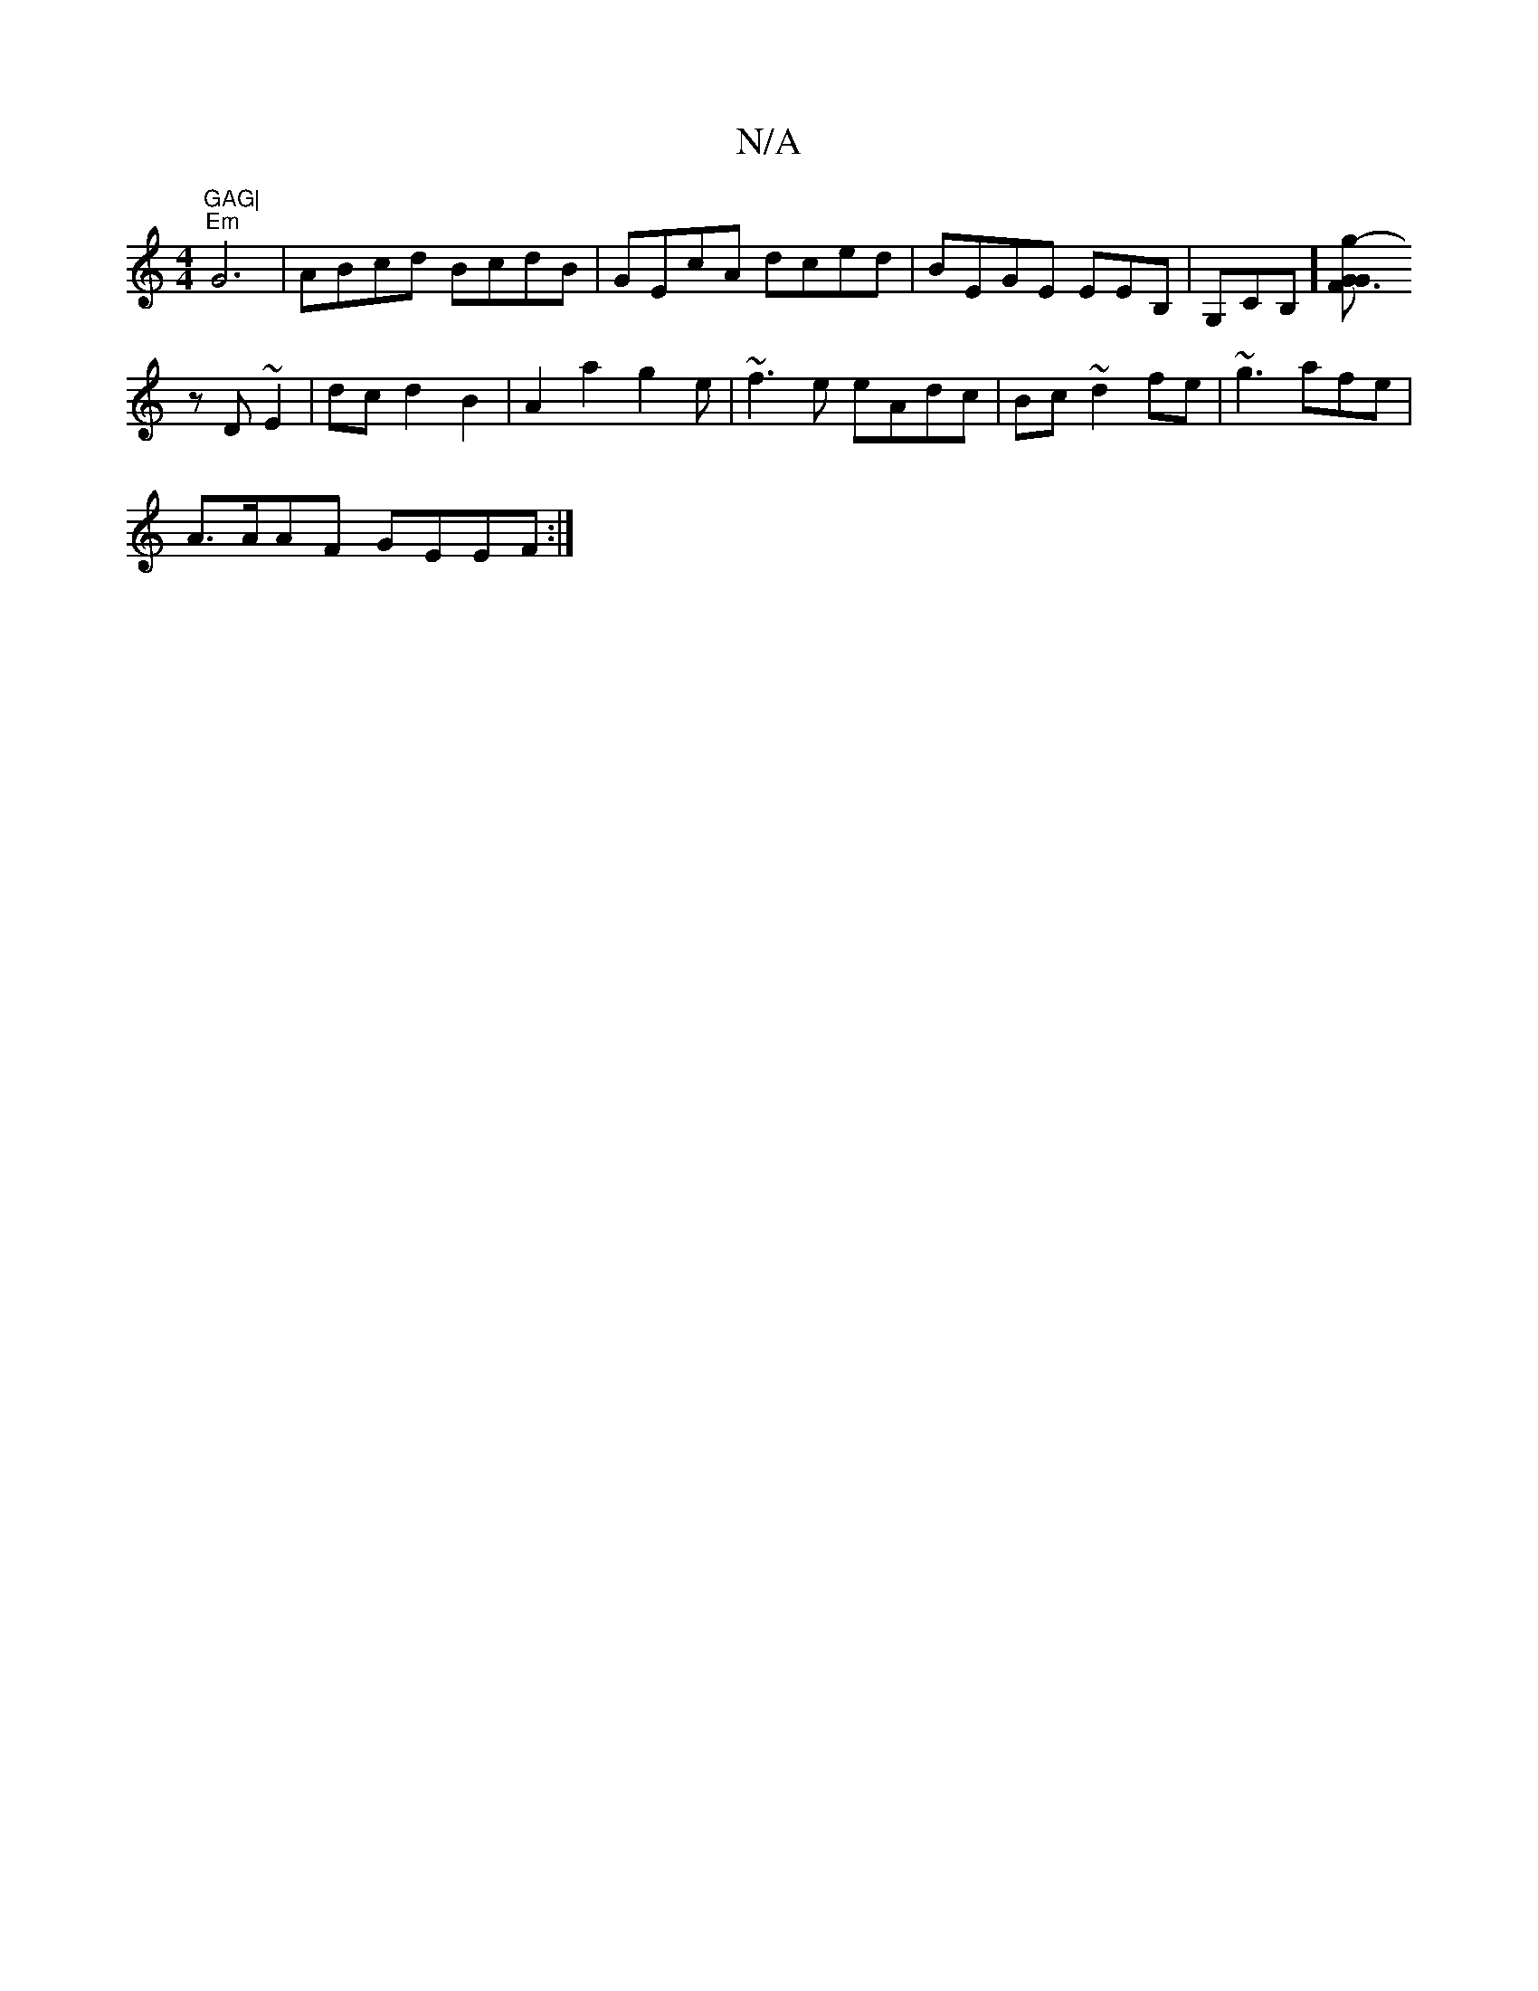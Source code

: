 X:1
T:N/A
M:4/4
R:N/A
K:Cmajor
"GAG|
"Em"G6 | ABcd BcdB|GEcA dced|BEGE EEB,|G,CB,][G'2- z>F|G3 G 
zD~E2|dcd2B2| A2a2 g2e|~f3e eAdc|Bc~d2fe | ~g3afe|
A>AAF GEEF:|

|: d2 e age | (3afg ede) :|]
CE2E G2A | Bce cAB|~B3 B2 ~G/2A/ | AEF 